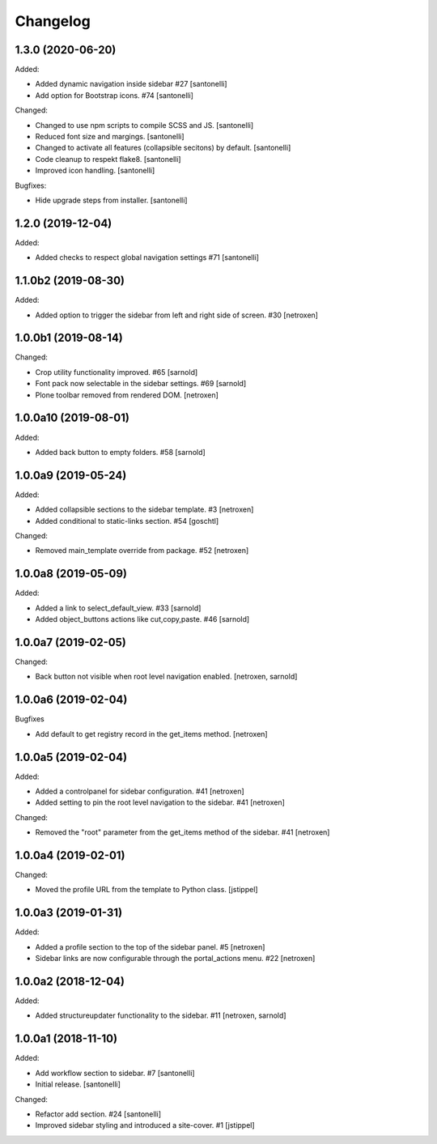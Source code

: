 Changelog
=========


1.3.0 (2020-06-20)
------------------

Added:

- Added dynamic navigation inside sidebar #27
  [santonelli]

- Add option for Bootstrap icons. #74
  [santonelli]

Changed:

- Changed to use npm scripts to compile SCSS and JS.
  [santonelli]

- Reduced font size and margings.
  [santonelli]

- Changed to activate all features (collapsible secitons) by default.
  [santonelli]

- Code cleanup to respekt flake8.
  [santonelli]

- Improved icon handling.
  [santonelli]

Bugfixes:

- Hide upgrade steps from installer.
  [santonelli]
  

1.2.0 (2019-12-04)
------------------

Added:

- Added checks to respect global navigation settings #71
  [santonelli]


1.1.0b2 (2019-08-30)
--------------------

Added:

- Added option to trigger the sidebar from left and right side of screen. #30
  [netroxen]


1.0.0b1 (2019-08-14)
--------------------

Changed:

- Crop utility functionality improved. #65
  [sarnold]

- Font pack now selectable in the sidebar settings. #69
  [sarnold]

- Plone toolbar removed from rendered DOM.
  [netroxen]


1.0.0a10 (2019-08-01)
---------------------

Added:

- Added back button to empty folders. #58
  [sarnold]


1.0.0a9 (2019-05-24)
--------------------

Added:

- Added collapsible sections to the sidebar template. #3
  [netroxen]

- Added conditional to static-links section. #54
  [goschtl]

Changed:

- Removed main_template override from package. #52
  [netroxen]


1.0.0a8 (2019-05-09)
--------------------

Added:

- Added a link to select_default_view. #33
  [sarnold]

- Added object_buttons actions like cut,copy,paste. #46
  [sarnold]


1.0.0a7 (2019-02-05)
--------------------

Changed:

- Back button not visible when root level navigation enabled.
  [netroxen, sarnold]


1.0.0a6 (2019-02-04)
--------------------

Bugfixes

- Add default to get registry record in the get_items method.
  [netroxen]


1.0.0a5 (2019-02-04)
--------------------

Added:

- Added a controlpanel for sidebar configuration. #41
  [netroxen]

- Added setting to pin the root level navigation to the sidebar. #41
  [netroxen]

Changed:

- Removed the "root" parameter from the get_items method of the sidebar. #41
  [netroxen]


1.0.0a4 (2019-02-01)
--------------------

Changed:

- Moved the profile URL from the template to Python class.
  [jstippel]


1.0.0a3 (2019-01-31)
--------------------

Added:

- Added a profile section to the top of the sidebar panel. #5
  [netroxen]

- Sidebar links are now configurable through the portal_actions menu. #22
  [netroxen]


1.0.0a2 (2018-12-04)
--------------------

Added:

- Added structureupdater functionality to the sidebar. #11
  [netroxen, sarnold]


1.0.0a1 (2018-11-10)
--------------------

Added:

- Add workflow section to sidebar. #7
  [santonelli]

- Initial release.
  [santonelli]

Changed:

- Refactor add section. #24
  [santonelli]

- Improved sidebar styling and introduced a site-cover. #1
  [jstippel]
